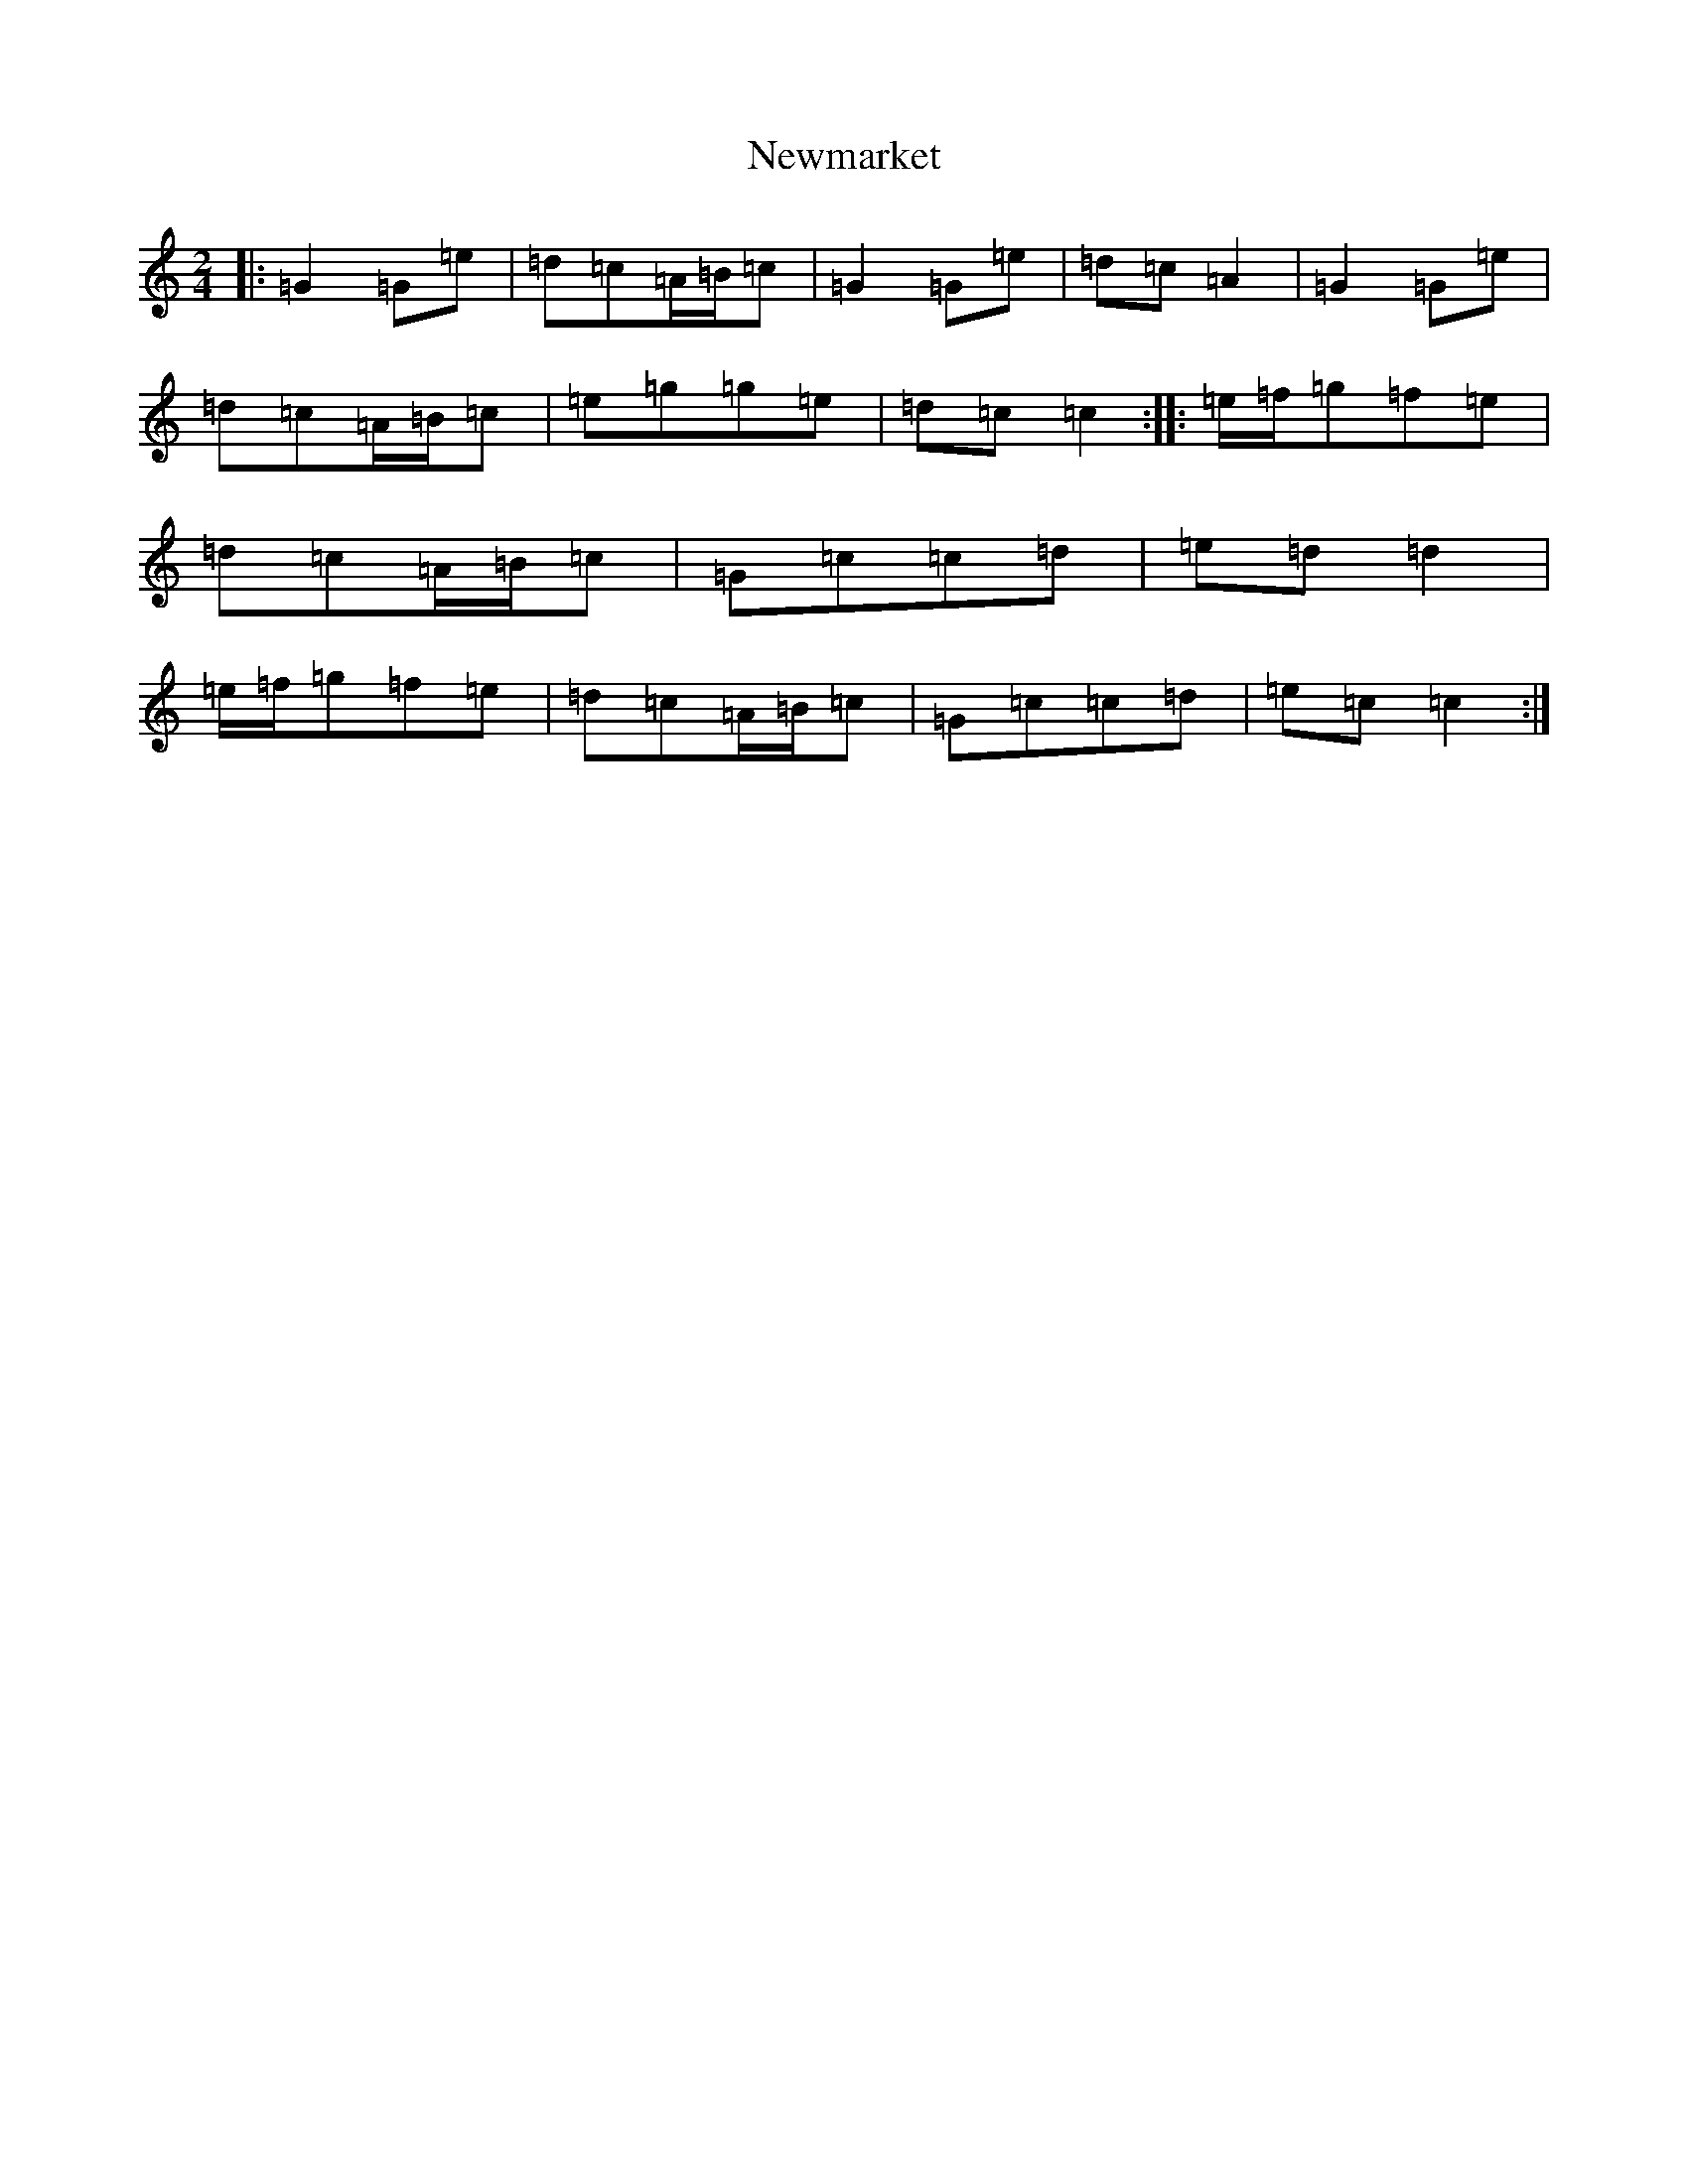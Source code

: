 X: 15473
T: Newmarket
S: https://thesession.org/tunes/331#setting22748
R: polka
M:2/4
L:1/8
K: C Major
|:=G2=G=e|=d=c=A/2=B/2=c|=G2=G=e|=d=c=A2|=G2=G=e|=d=c=A/2=B/2=c|=e=g=g=e|=d=c=c2:||:=e/2=f/2=g=f=e|=d=c=A/2=B/2=c|=G=c=c=d|=e=d=d2|=e/2=f/2=g=f=e|=d=c=A/2=B/2=c|=G=c=c=d|=e=c=c2:|